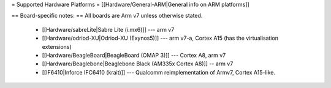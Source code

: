 = Supported Hardware Platforms =
[[Hardware/General-ARM|General info on ARM platforms]]


== Board-specific notes: ==
All boards are Arm v7 unless otherwise stated.
 * [[Hardware/sabreLite|Sabre Lite (i.mx6)]] --- arm v7
 * [[Hardware/odriod-XU|Odriod-XU (Exynos5)]] --- arm v7-a, Cortex A15 (has the virtualisation extensions)
 * [[Hardware/BeagleBoard|BeagleBoard (OMAP 3)]] --- Cortex A8, arm v7
 * [[Hardware/Beaglebone|Beaglebone Black (AM335x Cortex A8)]] -- arm v7
 * [[IF6410|Inforce IFC6410 (krait)]] --- Qualcomm reimplementation of Armv7, Cortex A15-like.
